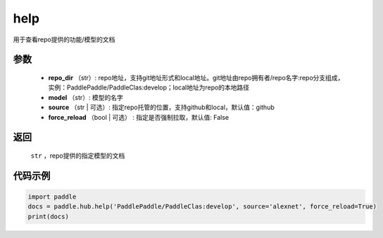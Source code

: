 .. _cn_api_paddle_hub_help:

help
-------------------------------

.. py:function:: paddle.hub.help(repo_dir, model, source='github', force_reload=False)


用于查看repo提供的功能/模型的文档


参数
:::::::::

    - **repo_dir** （str）: repo地址，支持git地址形式和local地址。git地址由repo拥有者/repo名字:repo分支组成，实例：PaddlePaddle/PaddleClas:develop；local地址为repo的本地路径
    - **model** （str）: 模型的名字
    - **source** （str | 可选）: 指定repo托管的位置，支持github和local，默认值：github
    - **force_reload** （bool | 可选） : 指定是否强制拉取，默认值: False

返回
:::::::::

    ``str`` ，repo提供的指定模型的文档


代码示例
:::::::::

.. code-block:: python

    import paddle
    docs = paddle.hub.help('PaddlePaddle/PaddleClas:develop', source='alexnet', force_reload=True)    
    print(docs)
